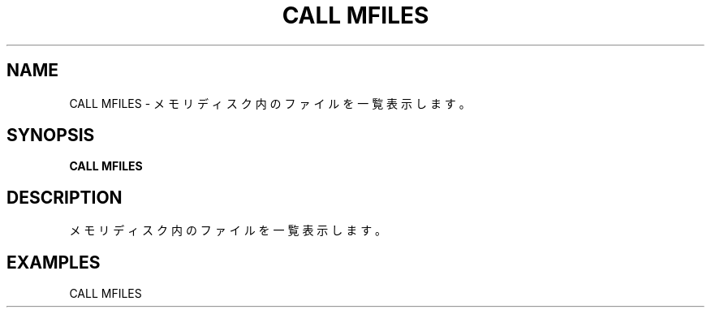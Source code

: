 .TH "CALL MFILES" "1" "2025-05-29" "MSX-BASIC" "User Commands"
.SH NAME
CALL MFILES \- メモリディスク内のファイルを一覧表示します。

.SH SYNOPSIS
.B CALL MFILES

.SH DESCRIPTION
.PP
メモリディスク内のファイルを一覧表示します。

.SH EXAMPLES
.PP
CALL MFILES